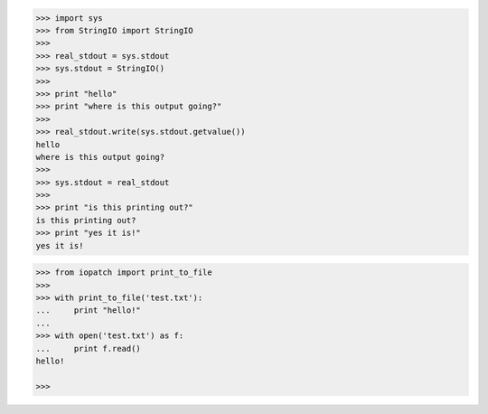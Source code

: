 
.. code-block:: pycon

    >>> import sys
    >>> from StringIO import StringIO
    >>>
    >>> real_stdout = sys.stdout
    >>> sys.stdout = StringIO()
    >>>
    >>> print "hello"
    >>> print "where is this output going?"
    >>>
    >>> real_stdout.write(sys.stdout.getvalue())
    hello
    where is this output going?
    >>>
    >>> sys.stdout = real_stdout
    >>>
    >>> print "is this printing out?"
    is this printing out?
    >>> print "yes it is!"
    yes it is!

.. code-block:: pycon

    >>> from iopatch import print_to_file
    >>>
    >>> with print_to_file('test.txt'):
    ...     print "hello!"
    ...
    >>> with open('test.txt') as f:
    ...     print f.read()
    hello!

    >>>
